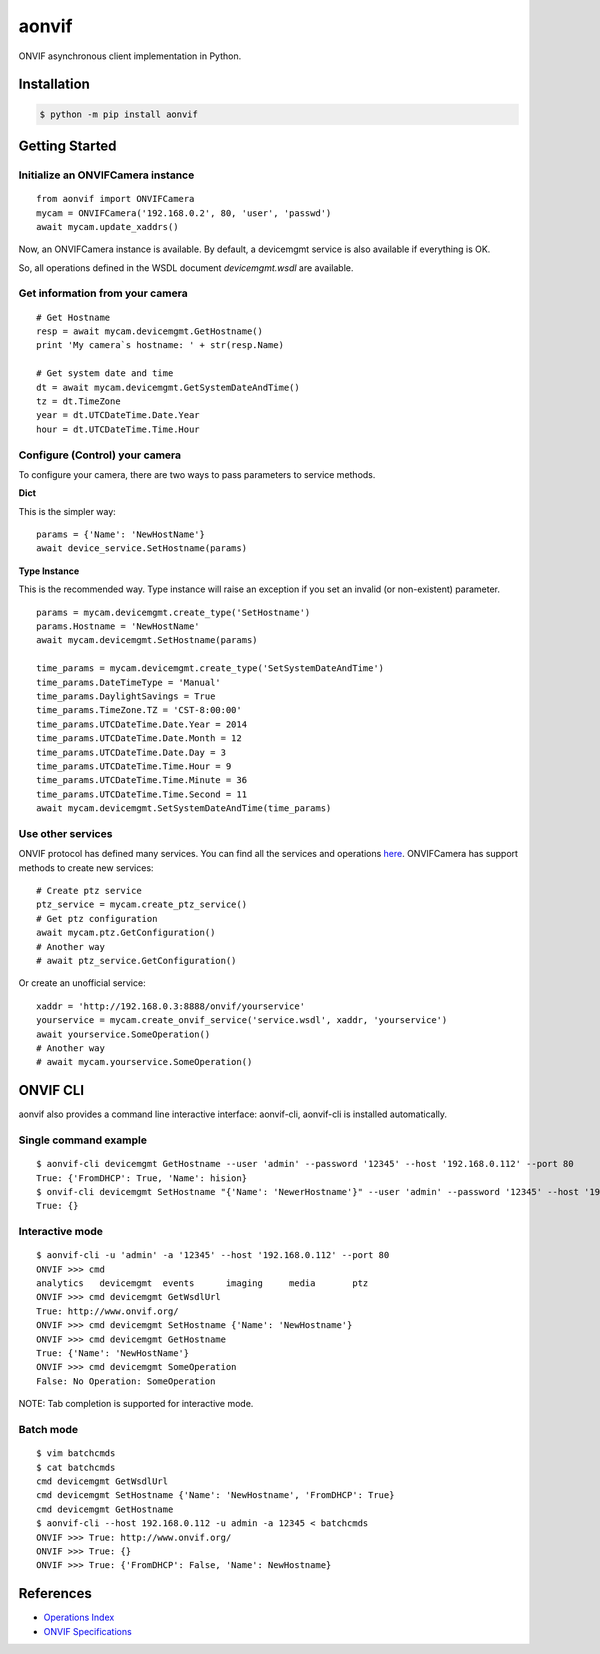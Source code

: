 aonvif
======

.. start-inclusion-marker-do-not-remove

.. image:: https://github.com/martyanov/aonvif/workflows/CI/badge.svg?event=push
   :alt: Build Status
   :target: https://github.com/martyanov/aonvif/actions?query=event%3Apush+branch%3Amaster+workflow%3ACI

.. image:: https://codecov.io/gh/martyanov/aonvif/coverage.svg?branch=master
   :alt: Coverage report
   :target: https://codecov.io/gh/martyanov/aonvif/branch/master

.. image:: https://img.shields.io/pypi/v/aonvif.svg
   :alt: PyPI Version
   :target: https://pypi.python.org/pypi/aonvif

.. image:: https://img.shields.io/pypi/pyversions/aonvif.svg
   :alt: Supported Python Versions
   :target: https://pypi.python.org/pypi/aonvif

.. image:: https://img.shields.io/pypi/l/aonvif.svg
   :alt: License
   :target: https://pypi.python.org/pypi/aonvif

ONVIF asynchronous client implementation in Python.

Installation
------------

.. code:: bash

    $ python -m pip install aonvif

Getting Started
---------------

Initialize an ONVIFCamera instance
~~~~~~~~~~~~~~~~~~~~~~~~~~~~~~~~~~

::

    from aonvif import ONVIFCamera
    mycam = ONVIFCamera('192.168.0.2', 80, 'user', 'passwd')
    await mycam.update_xaddrs()

Now, an ONVIFCamera instance is available. By default, a devicemgmt service is also available if everything is OK.

So, all operations defined in the WSDL document `devicemgmt.wsdl` are available.

Get information from your camera
~~~~~~~~~~~~~~~~~~~~~~~~~~~~~~~~
::

    # Get Hostname
    resp = await mycam.devicemgmt.GetHostname()
    print 'My camera`s hostname: ' + str(resp.Name)

    # Get system date and time
    dt = await mycam.devicemgmt.GetSystemDateAndTime()
    tz = dt.TimeZone
    year = dt.UTCDateTime.Date.Year
    hour = dt.UTCDateTime.Time.Hour

Configure (Control) your camera
~~~~~~~~~~~~~~~~~~~~~~~~~~~~~~~

To configure your camera, there are two ways to pass parameters to service methods.

**Dict**

This is the simpler way::

    params = {'Name': 'NewHostName'}
    await device_service.SetHostname(params)

**Type Instance**

This is the recommended way. Type instance will raise an
exception if you set an invalid (or non-existent) parameter.

::

    params = mycam.devicemgmt.create_type('SetHostname')
    params.Hostname = 'NewHostName'
    await mycam.devicemgmt.SetHostname(params)

    time_params = mycam.devicemgmt.create_type('SetSystemDateAndTime')
    time_params.DateTimeType = 'Manual'
    time_params.DaylightSavings = True
    time_params.TimeZone.TZ = 'CST-8:00:00'
    time_params.UTCDateTime.Date.Year = 2014
    time_params.UTCDateTime.Date.Month = 12
    time_params.UTCDateTime.Date.Day = 3
    time_params.UTCDateTime.Time.Hour = 9
    time_params.UTCDateTime.Time.Minute = 36
    time_params.UTCDateTime.Time.Second = 11
    await mycam.devicemgmt.SetSystemDateAndTime(time_params)

Use other services
~~~~~~~~~~~~~~~~~~
ONVIF protocol has defined many services.
You can find all the services and operations `here <https://www.onvif.org/onvif/ver20/util/operationIndex.html>`_.
ONVIFCamera has support methods to create new services::

    # Create ptz service
    ptz_service = mycam.create_ptz_service()
    # Get ptz configuration
    await mycam.ptz.GetConfiguration()
    # Another way
    # await ptz_service.GetConfiguration()

Or create an unofficial service::

    xaddr = 'http://192.168.0.3:8888/onvif/yourservice'
    yourservice = mycam.create_onvif_service('service.wsdl', xaddr, 'yourservice')
    await yourservice.SomeOperation()
    # Another way
    # await mycam.yourservice.SomeOperation()

ONVIF CLI
---------

aonvif also provides a command line interactive interface: aonvif-cli, aonvif-cli is installed automatically.

Single command example
~~~~~~~~~~~~~~~~~~~~~~

::

    $ aonvif-cli devicemgmt GetHostname --user 'admin' --password '12345' --host '192.168.0.112' --port 80
    True: {'FromDHCP': True, 'Name': hision}
    $ onvif-cli devicemgmt SetHostname "{'Name': 'NewerHostname'}" --user 'admin' --password '12345' --host '192.168.0.112' --port 80
    True: {}

Interactive mode
~~~~~~~~~~~~~~~~

::

    $ aonvif-cli -u 'admin' -a '12345' --host '192.168.0.112' --port 80
    ONVIF >>> cmd
    analytics   devicemgmt  events      imaging     media       ptz
    ONVIF >>> cmd devicemgmt GetWsdlUrl
    True: http://www.onvif.org/
    ONVIF >>> cmd devicemgmt SetHostname {'Name': 'NewHostname'}
    ONVIF >>> cmd devicemgmt GetHostname
    True: {'Name': 'NewHostName'}
    ONVIF >>> cmd devicemgmt SomeOperation
    False: No Operation: SomeOperation

NOTE: Tab completion is supported for interactive mode.

Batch mode
~~~~~~~~~~

::

    $ vim batchcmds
    $ cat batchcmds
    cmd devicemgmt GetWsdlUrl
    cmd devicemgmt SetHostname {'Name': 'NewHostname', 'FromDHCP': True}
    cmd devicemgmt GetHostname
    $ aonvif-cli --host 192.168.0.112 -u admin -a 12345 < batchcmds
    ONVIF >>> True: http://www.onvif.org/
    ONVIF >>> True: {}
    ONVIF >>> True: {'FromDHCP': False, 'Name': NewHostname}

References
----------

* `Operations Index <https://www.onvif.org/onvif/ver20/util/operationIndex.html>`_

* `ONVIF Specifications <https://www.onvif.org/profiles-add-ons-specifications/>`_
